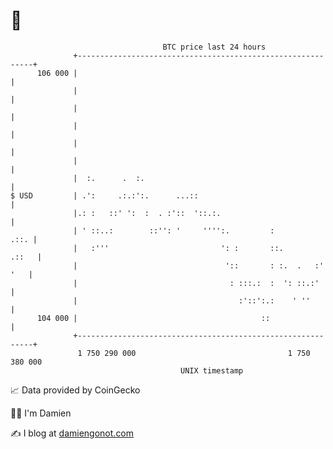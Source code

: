 * 👋

#+begin_example
                                     BTC price last 24 hours                    
                 +------------------------------------------------------------+ 
         106 000 |                                                            | 
                 |                                                            | 
                 |                                                            | 
                 |                                                            | 
                 |                                                            | 
                 |                                                            | 
                 |  :.      .  :.                                             | 
   $ USD         | .':     .:.:':.      ...::                                 | 
                 |.: :   ::' ':  :  . :'::  '::.:.                            | 
                 | ' ::..:        ::'': '     '''':.         :           .::. | 
                 |   :'''                         ': :       ::.        .::   | 
                 |                                 '::       : :.  .   :' '   | 
                 |                                  : :::.:  :  ': ::.:'      | 
                 |                                    :'::':.:    ' ''        | 
         104 000 |                                         ::                 | 
                 +------------------------------------------------------------+ 
                  1 750 290 000                                  1 750 380 000  
                                         UNIX timestamp                         
#+end_example
📈 Data provided by CoinGecko

🧑‍💻 I'm Damien

✍️ I blog at [[https://www.damiengonot.com][damiengonot.com]]
